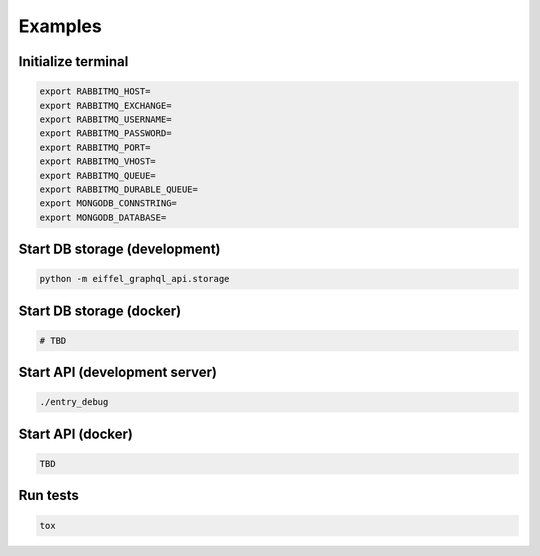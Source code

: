 ========
Examples
========

Initialize terminal
-------------------

.. code-block:: bash

    export RABBITMQ_HOST=
    export RABBITMQ_EXCHANGE=
    export RABBITMQ_USERNAME=
    export RABBITMQ_PASSWORD=
    export RABBITMQ_PORT=
    export RABBITMQ_VHOST=
    export RABBITMQ_QUEUE=
    export RABBITMQ_DURABLE_QUEUE=
    export MONGODB_CONNSTRING=
    export MONGODB_DATABASE=

Start DB storage (development)
------------------------------

.. code-block:: bash

    python -m eiffel_graphql_api.storage

Start DB storage (docker)
-------------------------

.. code-block:: bash

    # TBD

Start API (development server)
------------------------------

.. code-block:: bash

    ./entry_debug

Start API (docker)
------------------

.. code-block:: bash

    TBD

Run tests
---------

.. code-block:: bash

    tox
